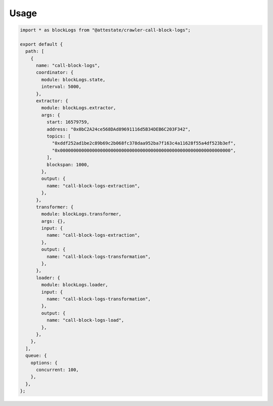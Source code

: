 Usage
-----

.. code-block:: javascript

  import * as blockLogs from "@attestate/crawler-call-block-logs";
  
  export default {
    path: [
      {
        name: "call-block-logs",
        coordinator: {
          module: blockLogs.state,
          interval: 5000,
        },
        extractor: {
          module: blockLogs.extractor,
          args: {
            start: 16579759,
            address: "0x0bC2A24ce568DAd89691116d5B34DEB6C203F342",
            topics: [
              "0xddf252ad1be2c89b69c2b068fc378daa952ba7f163c4a11628f55a4df523b3ef",
              "0x0000000000000000000000000000000000000000000000000000000000000000",
            ],
            blockspan: 1000,
          },
          output: {
            name: "call-block-logs-extraction",
          },
        },
        transformer: {
          module: blockLogs.transformer,
          args: {},
          input: {
            name: "call-block-logs-extraction",
          },
          output: {
            name: "call-block-logs-transformation",
          },
        },
        loader: {
          module: blockLogs.loader,
          input: {
            name: "call-block-logs-transformation",
          },
          output: {
            name: "call-block-logs-load",
          },
        },
      },
    ],
    queue: {
      options: {
        concurrent: 100,
      },
    },
  };

